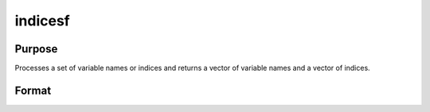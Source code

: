 
indicesf
==============================================

Purpose
----------------

Processes a set of variable names or indices and returns a vector of variable names and a vector of indices.

Format
----------------
.. function:: indicesf(fp,  namein,  indxin)

    :param fp: file handle of an open data set.
    :type fp: scalar

    :param namein: names
        of selected columns in the data set. If set to a null string, columns
        are selected using indxin
    :type namein: Nx1 string array

    :param indxin: indices of selected
        columns in the data set. If set to 0, columns are selected using
        namein.
    :type indxin: Nx1 vector

    :returns: name (*Nx1 string array*), the names of the selected columns.

    :returns: indx (*Nx1 vector*), the indices of the selected columns.

